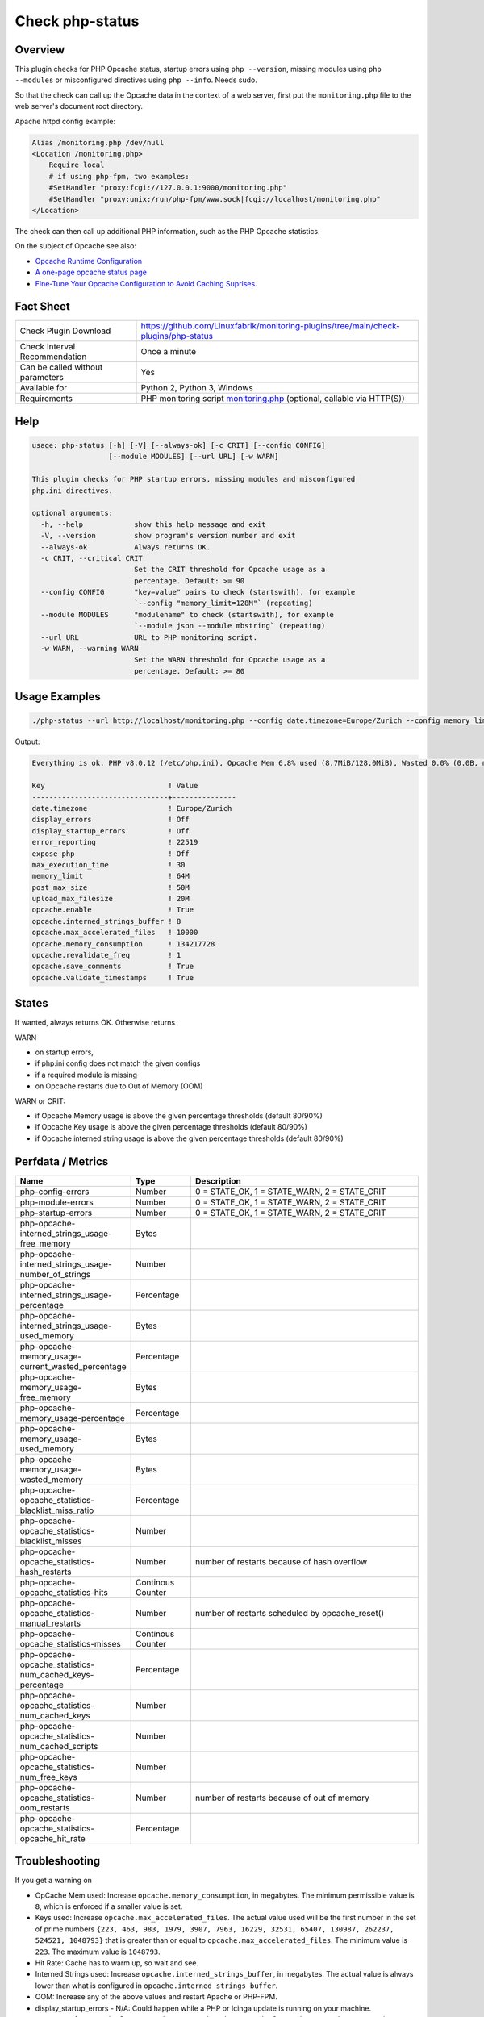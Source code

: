 Check php-status
================

Overview
--------

This plugin checks for PHP Opcache status, startup errors using ``php --version``, missing modules using ``php --modules`` or misconfigured directives using ``php --info``. Needs sudo.

So that the check can call up the Opcache data in the context of a web server, first put the ``monitoring.php`` file to the web server's document root directory. 

Apache httpd config example:

.. code-block:: text

    Alias /monitoring.php /dev/null
    <Location /monitoring.php>
        Require local
        # if using php-fpm, two examples:
        #SetHandler "proxy:fcgi://127.0.0.1:9000/monitoring.php"
        #SetHandler "proxy:unix:/run/php-fpm/www.sock|fcgi://localhost/monitoring.php"
    </Location>

The check can then call up additional PHP information, such as the PHP Opcache statistics.

On the subject of Opcache see also:

* `Opcache Runtime Configuration <https://www.php.net/manual/en/opcache.configuration.php#ini.opcache.interned-strings-buffer>`_
* `A one-page opcache status page <https://github.com/rlerdorf/opcache-status>`_
* `Fine-Tune Your Opcache Configuration to Avoid Caching Suprises <https://tideways.com/profiler/blog/fine-tune-your-opcache-configuration-to-avoid-caching-suprises>`_.


Fact Sheet
----------

.. csv-table::
    :widths: 30, 70
    
    "Check Plugin Download",                "https://github.com/Linuxfabrik/monitoring-plugins/tree/main/check-plugins/php-status"
    "Check Interval Recommendation",        "Once a minute"
    "Can be called without parameters",     "Yes"
    "Available for",                        "Python 2, Python 3, Windows"
    "Requirements",                         "PHP monitoring script `monitoring.php <https://github.com/Linuxfabrik/monitoring-plugins/blob/main/check-plugins/php-status/monitoring.php>`_ (optional, callable via HTTP(S))"


Help
----

.. code-block:: text

    usage: php-status [-h] [-V] [--always-ok] [-c CRIT] [--config CONFIG]
                      [--module MODULES] [--url URL] [-w WARN]

    This plugin checks for PHP startup errors, missing modules and misconfigured
    php.ini directives.

    optional arguments:
      -h, --help            show this help message and exit
      -V, --version         show program's version number and exit
      --always-ok           Always returns OK.
      -c CRIT, --critical CRIT
                            Set the CRIT threshold for Opcache usage as a
                            percentage. Default: >= 90
      --config CONFIG       "key=value" pairs to check (startswith), for example
                            `--config "memory_limit=128M"` (repeating)
      --module MODULES      "modulename" to check (startswith), for example
                            `--module json --module mbstring` (repeating)
      --url URL             URL to PHP monitoring script.
      -w WARN, --warning WARN
                            Set the WARN threshold for Opcache usage as a
                            percentage. Default: >= 80


Usage Examples
--------------

.. code-block:: bash

    ./php-status --url http://localhost/monitoring.php --config date.timezone=Europe/Zurich --config memory_limit=256M --module mbstring --module GD

Output:

.. code-block:: text

    Everything is ok. PHP v8.0.12 (/etc/php.ini), Opcache Mem 6.8% used (8.7MiB/128.0MiB), Wasted 0.0% (0.0B, max. 5.0%), Keys 0.0% used (1/16229), Hit Rate 0.0% (0.0 hits, 1.0 misses), Interned Strings 4.1% used (250.8KiB/6.0MiB, 5482 Strings), 0 OOM / 0 manual / 0 key restarts, 

    Key                             ! Value         
    --------------------------------+---------------
    date.timezone                   ! Europe/Zurich 
    display_errors                  ! Off           
    display_startup_errors          ! Off           
    error_reporting                 ! 22519         
    expose_php                      ! Off           
    max_execution_time              ! 30            
    memory_limit                    ! 64M           
    post_max_size                   ! 50M           
    upload_max_filesize             ! 20M           
    opcache.enable                  ! True          
    opcache.interned_strings_buffer ! 8             
    opcache.max_accelerated_files   ! 10000         
    opcache.memory_consumption      ! 134217728     
    opcache.revalidate_freq         ! 1             
    opcache.save_comments           ! True          
    opcache.validate_timestamps     ! True


States
------

If wanted, always returns OK. Otherwise returns

WARN

* on startup errors,
* if php.ini config does not match the given configs
* if a required module is missing
* on Opcache restarts due to Out of Memory (OOM)

WARN or CRIT:

* if Opcache Memory usage is above the given percentage thresholds (default 80/90%)
* if Opcache Key usage is above the given percentage thresholds (default 80/90%)
* if Opcache interned string usage is above the given percentage thresholds (default 80/90%)


Perfdata / Metrics
------------------

.. csv-table::
    :widths: 25, 15, 60
    :header-rows: 1
    
    Name,                                                       Type,               Description                                           
    php-config-errors,                                          Number,             "0 = STATE_OK, 1 = STATE_WARN, 2 = STATE_CRIT"
    php-module-errors,                                          Number,             "0 = STATE_OK, 1 = STATE_WARN, 2 = STATE_CRIT"
    php-startup-errors,                                         Number,             "0 = STATE_OK, 1 = STATE_WARN, 2 = STATE_CRIT"
    php-opcache-interned_strings_usage-free_memory,             Bytes,
    php-opcache-interned_strings_usage-number_of_strings,       Number,
    php-opcache-interned_strings_usage-percentage,              Percentage,
    php-opcache-interned_strings_usage-used_memory,             Bytes,
    php-opcache-memory_usage-current_wasted_percentage,         Percentage,
    php-opcache-memory_usage-free_memory,                       Bytes,
    php-opcache-memory_usage-percentage,                        Percentage,
    php-opcache-memory_usage-used_memory,                       Bytes,
    php-opcache-memory_usage-wasted_memory,                     Bytes,
    php-opcache-opcache_statistics-blacklist_miss_ratio,        Percentage,
    php-opcache-opcache_statistics-blacklist_misses,            Number,
    php-opcache-opcache_statistics-hash_restarts,               Number,             "number of restarts because of hash overflow"
    php-opcache-opcache_statistics-hits,                        Continous Counter,
    php-opcache-opcache_statistics-manual_restarts,             Number,             "number of restarts scheduled by opcache_reset()"
    php-opcache-opcache_statistics-misses,                      Continous Counter,
    php-opcache-opcache_statistics-num_cached_keys-percentage,  Percentage,
    php-opcache-opcache_statistics-num_cached_keys,             Number,
    php-opcache-opcache_statistics-num_cached_scripts,          Number,
    php-opcache-opcache_statistics-num_free_keys,               Number,
    php-opcache-opcache_statistics-oom_restarts,                Number,             "number of restarts because of out of memory"
    php-opcache-opcache_statistics-opcache_hit_rate,            Percentage,


Troubleshooting
---------------

If you get a warning on

* OpCache Mem used: Increase ``opcache.memory_consumption``, in megabytes. The minimum permissible value is ``8``, which is enforced if a smaller value is set.
* Keys used: Increase ``opcache.max_accelerated_files``. The actual value used will be the first number in the set of prime numbers ``{223, 463, 983, 1979, 3907, 7963, 16229, 32531, 65407, 130987, 262237, 524521, 1048793}`` that is greater than or equal to ``opcache.max_accelerated_files``. The minimum value is ``223``. The maximum value is ``1048793``.
* Hit Rate: Cache has to warm up, so wait and see.
* Interned Strings used: Increase ``opcache.interned_strings_buffer``, in megabytes. The actual value is always lower than what is configured in ``opcache.interned_strings_buffer``.
* OOM: Increase any of the above values and restart Apache or PHP-FPM.
* display_startup_errors - N/A: Could happen while a PHP or Icinga update is running on your machine.
* ``No entry for terminal type "unknown"; using dump terminal settings.``: maybe you are using a too old PHP version.


Credits, License
----------------

* Authors: `Linuxfabrik GmbH, Zurich <https://www.linuxfabrik.ch>`_
* License: The Unlicense, see `LICENSE file <https://unlicense.org/>`_.

